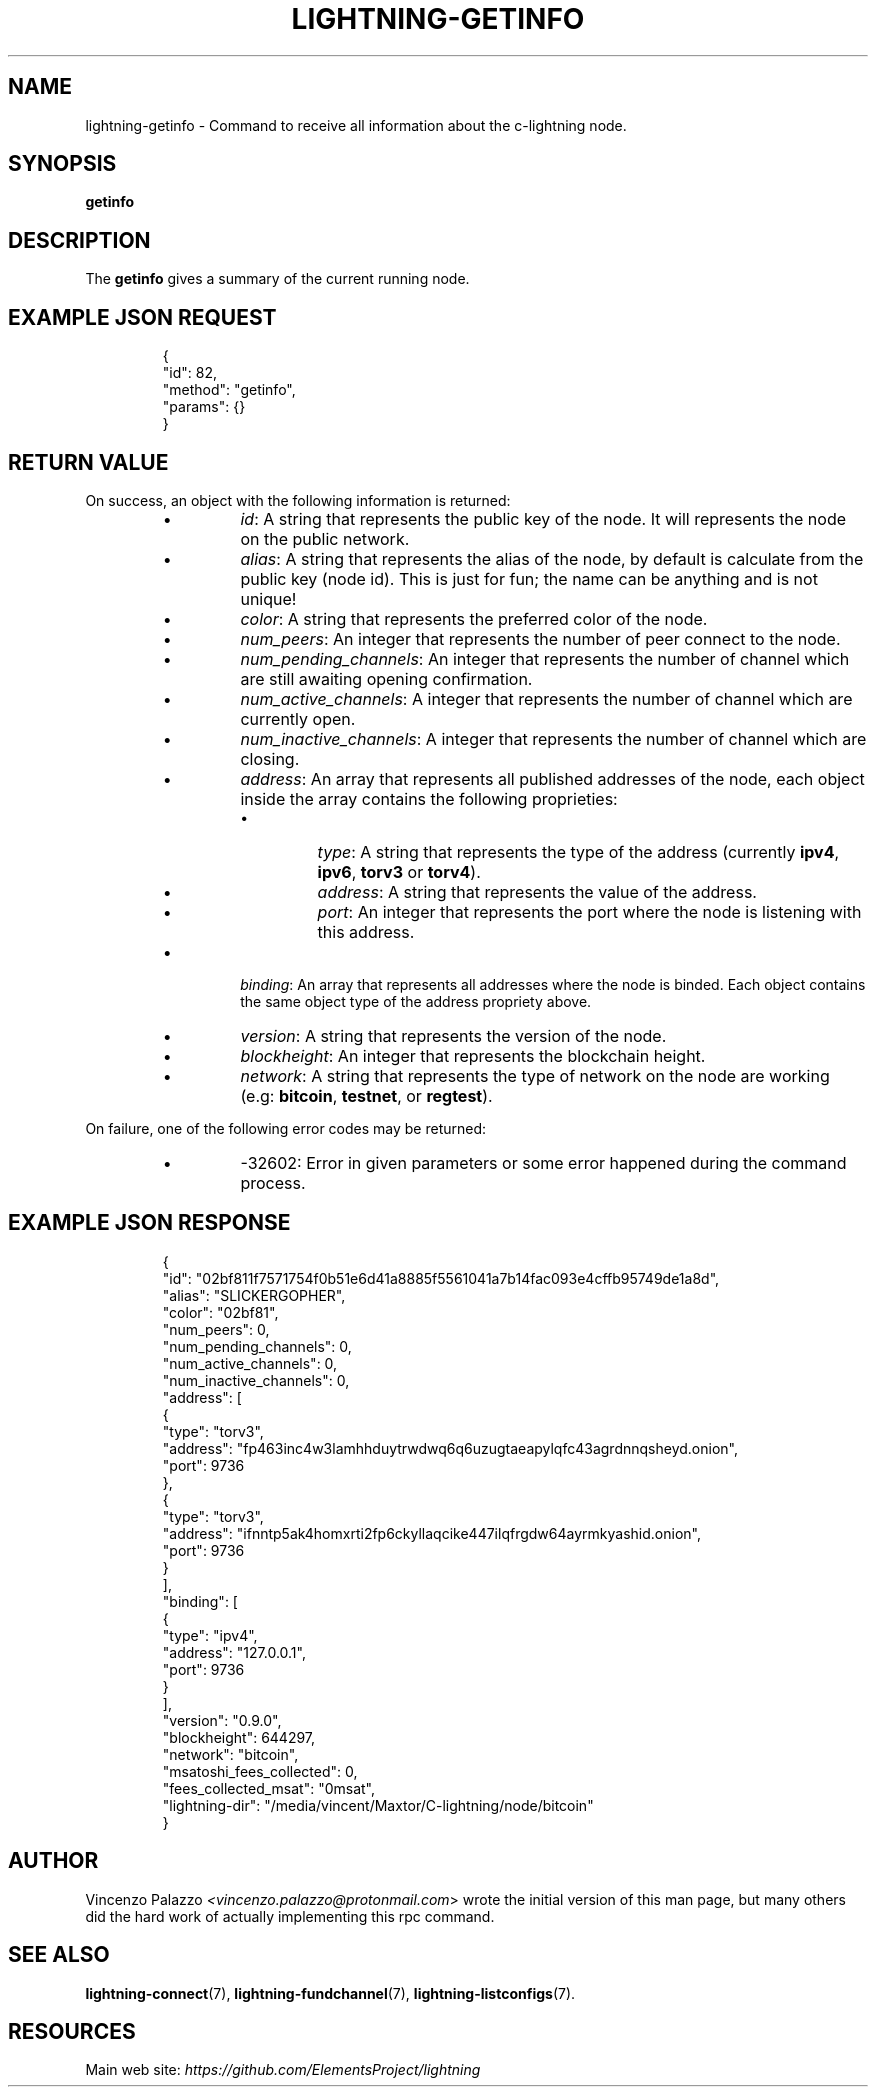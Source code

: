 .TH "LIGHTNING-GETINFO" "7" "" "" "lightning-getinfo"
.SH NAME
lightning-getinfo - Command to receive all information about the c-lightning node\.
.SH SYNOPSIS

\fBgetinfo\fR

.SH DESCRIPTION

The \fBgetinfo\fR gives a summary of the current running node\.

.SH EXAMPLE JSON REQUEST
.nf
.RS
{
  "id": 82,
  "method": "getinfo",
  "params": {}
}
.RE

.fi
.SH RETURN VALUE

On success, an object with the following information is returned:

.RS
.IP \[bu]
\fIid\fR: A string that represents the public key of the node\. It will represents the node on the public network\.
.IP \[bu]
\fIalias\fR: A string that represents the alias of the node, by default is calculate from the public key (node id)\.  This is just for fun; the name can be anything and is not unique!
.IP \[bu]
\fIcolor\fR: A string that represents the preferred color of the node\.
.IP \[bu]
\fInum_peers\fR: An integer that represents the number of peer connect to the node\.
.IP \[bu]
\fInum_pending_channels\fR: An integer that represents the number of channel which are still awaiting opening confirmation\.
.IP \[bu]
\fInum_active_channels\fR: A integer that represents the number of channel which are currently open\.
.IP \[bu]
\fInum_inactive_channels\fR: A integer that represents the number of channel which are closing\.
.IP \[bu]
\fIaddress\fR: An array that represents all published addresses of the node, each object inside the array contains the following proprieties:
.RS
.IP \[bu]
\fItype\fR: A string that represents the type of the address (currently \fBipv4\fR, \fBipv6\fR, \fBtorv3\fR or \fBtorv4\fR)\.
.IP \[bu]
\fIaddress\fR: A string that represents the value of the address\.
.IP \[bu]
\fIport\fR: An integer that represents the port where the node is listening with this address\.

.RE

.IP \[bu]
\fIbinding\fR: An array that represents all addresses where the node is binded\. Each object contains the same object type of the address propriety above\.
.IP \[bu]
\fIversion\fR: A string that represents the version of the node\.
.IP \[bu]
\fIblockheight\fR: An integer that represents the blockchain height\.
.IP \[bu]
\fInetwork\fR: A string that represents the type of network on the node are working (e\.g: \fBbitcoin\fR, \fBtestnet\fR, or \fBregtest\fR)\.

.RE

On failure, one of the following error codes may be returned:

.RS
.IP \[bu]
-32602: Error in given parameters or some error happened during the command process\.

.RE
.SH EXAMPLE JSON RESPONSE
.nf
.RS
{
   "id": "02bf811f7571754f0b51e6d41a8885f5561041a7b14fac093e4cffb95749de1a8d",
   "alias": "SLICKERGOPHER",
   "color": "02bf81",
   "num_peers": 0,
   "num_pending_channels": 0,
   "num_active_channels": 0,
   "num_inactive_channels": 0,
   "address": [
      {
         "type": "torv3",
         "address": "fp463inc4w3lamhhduytrwdwq6q6uzugtaeapylqfc43agrdnnqsheyd.onion",
         "port": 9736
      },
      {
         "type": "torv3",
         "address": "ifnntp5ak4homxrti2fp6ckyllaqcike447ilqfrgdw64ayrmkyashid.onion",
         "port": 9736
      }
   ],
   "binding": [
      {
         "type": "ipv4",
         "address": "127.0.0.1",
         "port": 9736
      }
   ],
   "version": "0.9.0",
   "blockheight": 644297,
   "network": "bitcoin",
   "msatoshi_fees_collected": 0,
   "fees_collected_msat": "0msat",
   "lightning-dir": "/media/vincent/Maxtor/C-lightning/node/bitcoin"
}
.RE

.fi
.SH AUTHOR

Vincenzo Palazzo \fI<vincenzo.palazzo@protonmail.com\fR> wrote the initial version of this man page, but many others did the hard work of actually implementing this rpc command\.

.SH SEE ALSO

\fBlightning-connect\fR(7), \fBlightning-fundchannel\fR(7), \fBlightning-listconfigs\fR(7)\.

.SH RESOURCES

Main web site: \fIhttps://github.com/ElementsProject/lightning\fR

\" SHA256STAMP:9e6a0e0c25569bfc9d23b07e84392a3f70f6c94a86cd482fbf48c3d668a1796d
